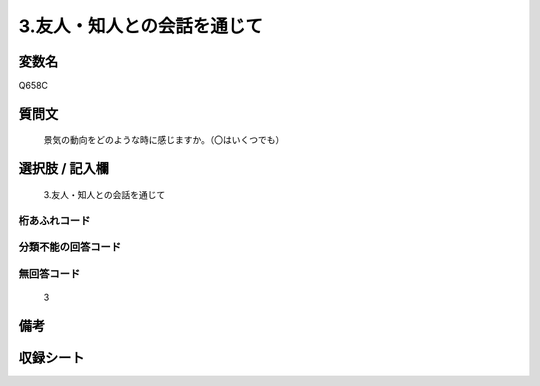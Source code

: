 .. title:: Q658C
.. rst-cllass:: item
====================================================================================================
3.友人・知人との会話を通じて
====================================================================================================

.. rst-class:: varname
変数名
==================

Q658C

.. rst-class:: question
質問文
==================


   景気の動向をどのような時に感じますか。（〇はいくつでも）



.. rst-class:: answer
選択肢 / 記入欄
======================

  3.友人・知人との会話を通じて



.. rst-class:: overflow
桁あふれコード
-------------------------------
  


.. rst-class:: not_available
分類不能の回答コード
-------------------------------------
  


.. rst-class:: not_available
無回答コード
-------------------------------------
  3


.. rst-class:: bikou
備考
==================



.. rst-class:: include_sheet
収録シート
=======================================
.. hlist::
   :columns: 3
   
   
   * p2_5
   
   


.. index:: Q658C